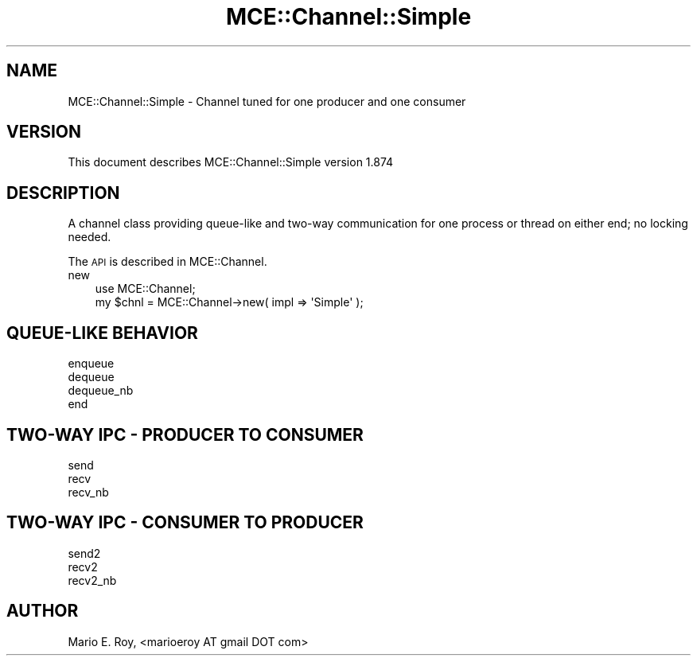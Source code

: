.\" Automatically generated by Pod::Man 4.14 (Pod::Simple 3.40)
.\"
.\" Standard preamble:
.\" ========================================================================
.de Sp \" Vertical space (when we can't use .PP)
.if t .sp .5v
.if n .sp
..
.de Vb \" Begin verbatim text
.ft CW
.nf
.ne \\$1
..
.de Ve \" End verbatim text
.ft R
.fi
..
.\" Set up some character translations and predefined strings.  \*(-- will
.\" give an unbreakable dash, \*(PI will give pi, \*(L" will give a left
.\" double quote, and \*(R" will give a right double quote.  \*(C+ will
.\" give a nicer C++.  Capital omega is used to do unbreakable dashes and
.\" therefore won't be available.  \*(C` and \*(C' expand to `' in nroff,
.\" nothing in troff, for use with C<>.
.tr \(*W-
.ds C+ C\v'-.1v'\h'-1p'\s-2+\h'-1p'+\s0\v'.1v'\h'-1p'
.ie n \{\
.    ds -- \(*W-
.    ds PI pi
.    if (\n(.H=4u)&(1m=24u) .ds -- \(*W\h'-12u'\(*W\h'-12u'-\" diablo 10 pitch
.    if (\n(.H=4u)&(1m=20u) .ds -- \(*W\h'-12u'\(*W\h'-8u'-\"  diablo 12 pitch
.    ds L" ""
.    ds R" ""
.    ds C` ""
.    ds C' ""
'br\}
.el\{\
.    ds -- \|\(em\|
.    ds PI \(*p
.    ds L" ``
.    ds R" ''
.    ds C`
.    ds C'
'br\}
.\"
.\" Escape single quotes in literal strings from groff's Unicode transform.
.ie \n(.g .ds Aq \(aq
.el       .ds Aq '
.\"
.\" If the F register is >0, we'll generate index entries on stderr for
.\" titles (.TH), headers (.SH), subsections (.SS), items (.Ip), and index
.\" entries marked with X<> in POD.  Of course, you'll have to process the
.\" output yourself in some meaningful fashion.
.\"
.\" Avoid warning from groff about undefined register 'F'.
.de IX
..
.nr rF 0
.if \n(.g .if rF .nr rF 1
.if (\n(rF:(\n(.g==0)) \{\
.    if \nF \{\
.        de IX
.        tm Index:\\$1\t\\n%\t"\\$2"
..
.        if !\nF==2 \{\
.            nr % 0
.            nr F 2
.        \}
.    \}
.\}
.rr rF
.\" ========================================================================
.\"
.IX Title "MCE::Channel::Simple 3"
.TH MCE::Channel::Simple 3 "2020-08-18" "perl v5.32.0" "User Contributed Perl Documentation"
.\" For nroff, turn off justification.  Always turn off hyphenation; it makes
.\" way too many mistakes in technical documents.
.if n .ad l
.nh
.SH "NAME"
MCE::Channel::Simple \- Channel tuned for one producer and one consumer
.SH "VERSION"
.IX Header "VERSION"
This document describes MCE::Channel::Simple version 1.874
.SH "DESCRIPTION"
.IX Header "DESCRIPTION"
A channel class providing queue-like and two-way communication
for one process or thread on either end; no locking needed.
.PP
The \s-1API\s0 is described in MCE::Channel.
.IP "new" 3
.IX Item "new"
.Vb 1
\& use MCE::Channel;
\&
\& my $chnl = MCE::Channel\->new( impl => \*(AqSimple\*(Aq );
.Ve
.SH "QUEUE-LIKE BEHAVIOR"
.IX Header "QUEUE-LIKE BEHAVIOR"
.IP "enqueue" 3
.IX Item "enqueue"
.PD 0
.IP "dequeue" 3
.IX Item "dequeue"
.IP "dequeue_nb" 3
.IX Item "dequeue_nb"
.IP "end" 3
.IX Item "end"
.PD
.SH "TWO-WAY IPC \- PRODUCER TO CONSUMER"
.IX Header "TWO-WAY IPC - PRODUCER TO CONSUMER"
.IP "send" 3
.IX Item "send"
.PD 0
.IP "recv" 3
.IX Item "recv"
.IP "recv_nb" 3
.IX Item "recv_nb"
.PD
.SH "TWO-WAY IPC \- CONSUMER TO PRODUCER"
.IX Header "TWO-WAY IPC - CONSUMER TO PRODUCER"
.IP "send2" 3
.IX Item "send2"
.PD 0
.IP "recv2" 3
.IX Item "recv2"
.IP "recv2_nb" 3
.IX Item "recv2_nb"
.PD
.SH "AUTHOR"
.IX Header "AUTHOR"
Mario E. Roy, <marioeroy AT gmail DOT com>

